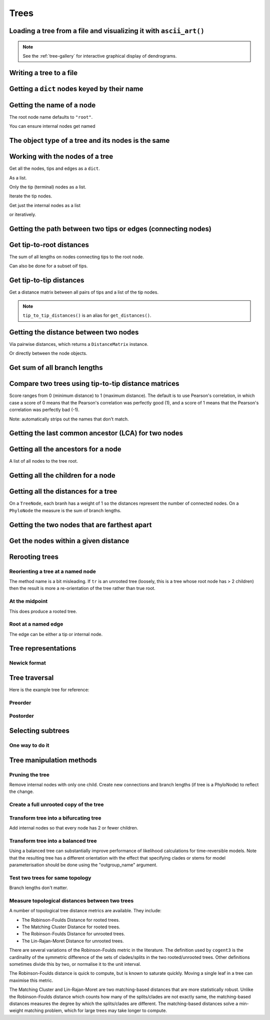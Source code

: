 .. jupyter-execute::
    :hide-code:

    import set_working_directory

Trees
-----

.. authors, Gavin Huttley, Tom Elliott

Loading a tree from a file and visualizing it with ``ascii_art()``
^^^^^^^^^^^^^^^^^^^^^^^^^^^^^^^^^^^^^^^^^^^^^^^^^^^^^^^^^^^^^^^^^^

.. jupyter-execute::

    from cogent3 import load_tree

    tr = load_tree("data/test.tree")
    print(tr.ascii_art())

.. note:: See the :ref:`tree-gallery` for interactive graphical display of dendrograms.

Writing a tree to a file
^^^^^^^^^^^^^^^^^^^^^^^^

.. jupyter-execute::

    from cogent3 import load_tree

    tr = load_tree("data/test.tree")
    tr.write("data/temp.tree")

Getting a ``dict`` nodes keyed by their name
^^^^^^^^^^^^^^^^^^^^^^^^^^^^^^^^^^^^^^^^^^^^

.. jupyter-execute::

    from cogent3 import load_tree

    tr = load_tree("data/test.tree")
    names_nodes = tr.get_nodes_dict()
    names_nodes["Human"]

Getting the name of a node
^^^^^^^^^^^^^^^^^^^^^^^^^^

The root node name defaults to ``"root"``.

.. jupyter-execute::

    from cogent3 import load_tree

    tr = load_tree("data/test.tree")
    tr.name

.. jupyter-execute::

    hu = tr.get_node_matching_name("Human")
    hu.name

You can ensure internal nodes get named

.. jupyter-execute::

    tr.name_unnamed_nodes()

The object type of a tree and its nodes is the same
^^^^^^^^^^^^^^^^^^^^^^^^^^^^^^^^^^^^^^^^^^^^^^^^^^^

.. jupyter-execute::

    from cogent3 import load_tree

    tr = load_tree("data/test.tree")
    type(tr)

.. jupyter-execute::

    nodes = tr.get_nodes_dict()
    hu = tr.get_node_matching_name("Human")
    type(hu)

Working with the nodes of a tree
^^^^^^^^^^^^^^^^^^^^^^^^^^^^^^^^

Get all the nodes, tips and edges as a ``dict``.

.. jupyter-execute::

    from cogent3 import load_tree

    tr = load_tree("data/test.tree")
    nodes = tr.get_nodes_dict()
    for n in nodes.items():
        print(n)

As a list.

.. jupyter-execute::

    nodes = tr.get_edge_vector()

Only the tip (terminal) nodes as a list.

.. jupyter-execute::

    tips = tr.tips()

Iterate the tip nodes.

.. jupyter-execute::

    for n in tr.iter_tips():
        print(n.name)

Get just the internal nodes as a list

.. jupyter-execute::

    non_tips = tr.nontips()

or iteratively.

.. jupyter-execute::

    for n in tr.iter_nontips():
        print(n.name)

Getting the path between two tips or edges (connecting nodes)
^^^^^^^^^^^^^^^^^^^^^^^^^^^^^^^^^^^^^^^^^^^^^^^^^^^^^^^^^^^^^

.. jupyter-execute::

    from cogent3 import load_tree

    tr = load_tree("data/test.tree")
    edges = tr.get_connecting_edges("edge.1", "Human")
    for edge in edges:
        print(edge.name)

Get tip-to-root distances
^^^^^^^^^^^^^^^^^^^^^^^^^

The sum of all lengths on nodes connecting tips to the root node.

.. jupyter-execute::

    from cogent3 import make_tree

    tr = make_tree("(B:3,(C:2,D:4):5);")
    tr.tip_to_root_distances()

Can also be done for a subset oif tips.

.. jupyter-execute::

    tr.tip_to_root_distances(names=["B", "D"])

Get tip-to-tip distances
^^^^^^^^^^^^^^^^^^^^^^^^

Get a distance matrix between all pairs of tips
and a list of the tip nodes.

.. jupyter-execute::

    from cogent3 import make_tree

    tr = make_tree("(B:3,(C:2,D:4)F:5)G;")
    dmat = tr.tip_to_tip_distances()
    dmat

.. note:: ``tip_to_tip_distances()`` is an alias for ``get_distances()``.

Getting the distance between two nodes
^^^^^^^^^^^^^^^^^^^^^^^^^^^^^^^^^^^^^^

Via pairwise distances, which returns a ``DistanceMatrix`` instance.

.. jupyter-execute::

    from cogent3 import load_tree

    tr = load_tree("data/test.tree")
    dists = tr.get_distances(names=["Human", "Mouse"])
    dists

Or directly between the node objects.

.. jupyter-execute::

    tr = load_tree("data/test.tree")
    nodes = tr.get_nodes_dict()
    hu = nodes["Human"]
    mu = nodes["Mouse"]
    hu.distance(mu)

Get sum of all branch lengths
^^^^^^^^^^^^^^^^^^^^^^^^^^^^^

.. jupyter-execute::

    from cogent3 import make_tree

    tr = make_tree("(B:3,(C:2,D:4)F:5)G;")
    tr.total_length()

Compare two trees using tip-to-tip distance matrices
^^^^^^^^^^^^^^^^^^^^^^^^^^^^^^^^^^^^^^^^^^^^^^^^^^^^

Score ranges from 0 (minimum distance) to 1 (maximum
distance). The default is to use Pearson's correlation,
in which case a score of 0 means that the Pearson's
correlation was perfectly good (1), and a score of 1
means that the Pearson's correlation was perfectly bad (-1).

Note: automatically strips out the names that don't match.

.. jupyter-execute::

    from cogent3 import make_tree

    tr1 = make_tree("(B:2,(C:3,D:4)F:5)G;")
    tr2 = make_tree("(C:2,(B:3,D:4)F:5)G;")
    tr1.compare_by_tip_distances(tr2)

Getting the last common ancestor (LCA) for two nodes
^^^^^^^^^^^^^^^^^^^^^^^^^^^^^^^^^^^^^^^^^^^^^^^^^^^^

.. jupyter-execute::

    from cogent3 import load_tree

    tr = load_tree("data/test.tree")
    nodes = tr.get_nodes_dict()
    hu = nodes["Human"]
    mu = nodes["Mouse"]
    lca = hu.last_common_ancestor(mu)
    lca.name, lca

Getting all the ancestors for a node
^^^^^^^^^^^^^^^^^^^^^^^^^^^^^^^^^^^^

A list of all nodes to the tree root.

.. jupyter-execute::

    from cogent3 import load_tree

    tr = load_tree("data/test.tree")
    hu = tr.get_node_matching_name("Human")
    for a in hu.ancestors():
        print(a.name)

Getting all the children for a node
^^^^^^^^^^^^^^^^^^^^^^^^^^^^^^^^^^^

.. jupyter-execute::

    from cogent3 import load_tree

    tr = load_tree("data/test.tree")
    node = tr.get_node_matching_name("edge.1")
    children = list(node.iter_tips()) + list(node.iter_nontips())
    for child in children:
        print(child.name)

Getting all the distances for a tree
^^^^^^^^^^^^^^^^^^^^^^^^^^^^^^^^^^^^

On a ``TreeNode``, each branh has a weight of 1 so the distances represent the number of connected nodes. On a ``PhyloNode`` the measure is the sum of branch lengths.

.. jupyter-execute::

    from cogent3 import load_tree

    tr = load_tree("data/test.tree")
    dists = tr.get_distances()
    dists

Getting the two nodes that are farthest apart
^^^^^^^^^^^^^^^^^^^^^^^^^^^^^^^^^^^^^^^^^^^^^

.. jupyter-execute::

    from cogent3 import load_tree

    tr = load_tree("data/test.tree")
    tr.max_tip_tip_distance()

Get the nodes within a given distance
^^^^^^^^^^^^^^^^^^^^^^^^^^^^^^^^^^^^^

.. jupyter-execute::

    from cogent3 import load_tree

    tr = load_tree("data/test.tree")
    hu = tr.get_node_matching_name("Human")
    tips = hu.tips_within_distance(0.2)
    for t in tips:
        print(t)

Rerooting trees
^^^^^^^^^^^^^^^

Reorienting a tree at a named node
""""""""""""""""""""""""""""""""""

The method name is a bit misleading. If ``tr`` is an unrooted tree (loosely, this is a tree whose root node has > 2 children) then the result is more a re-orientation of the tree rather than true root.

.. jupyter-execute::

    from cogent3 import load_tree

    tr = load_tree("data/test.tree")
    print(tr.rooted_at("edge.0").ascii_art())

At the midpoint
"""""""""""""""

This does produce a rooted tree.

.. jupyter-execute::

    from cogent3 import load_tree

    tr = load_tree("data/test.tree")
    print(tr.root_at_midpoint().ascii_art())

Root at a named edge
""""""""""""""""""""

The edge can be either a tip or internal node.

.. jupyter-execute::

    from cogent3 import load_tree

    tr = load_tree("data/test.tree")
    print(tr.ascii_art())

.. jupyter-execute::

    print(tr.rooted("Mouse").ascii_art())

Tree representations
^^^^^^^^^^^^^^^^^^^^

Newick format
"""""""""""""

.. jupyter-execute::

    from cogent3 import load_tree

    tr = load_tree("data/test.tree")
    tr.get_newick()

.. jupyter-execute::

    tr.get_newick(with_distances=True)

.. jupyter-execute::

    tr.get_newick(with_distances=True, with_node_names=True)

Tree traversal
^^^^^^^^^^^^^^

Here is the example tree for reference:

.. jupyter-execute::

    from cogent3 import load_tree

    tr = load_tree("data/test.tree")
    print(tr.ascii_art())

Preorder
""""""""

.. jupyter-execute::

    from cogent3 import load_tree

    tr = load_tree("data/test.tree")
    for t in tr.preorder():
        print(t.get_newick())

Postorder
"""""""""

.. jupyter-execute::

    from cogent3 import load_tree

    tr = load_tree("data/test.tree")
    for t in tr.postorder():
        print(t.get_newick())

Selecting subtrees
^^^^^^^^^^^^^^^^^^

One way to do it
""""""""""""""""

.. jupyter-execute::

    from cogent3 import load_tree

    tr = load_tree("data/test.tree")
    for tip in tr.iter_nontips():
        tip_names = tip.get_tip_names()
        print(tip_names)
        sub_tree = tr.get_sub_tree(tip_names)
        print(sub_tree.ascii_art())

..
    We do some file clean up

.. jupyter-execute::
    :hide-code:

    from cogent3.util.io import remove_files

    remove_files(["data/temp.tree", "data/temp.pdf"], error_on_missing=False)

Tree manipulation methods
^^^^^^^^^^^^^^^^^^^^^^^^^

Pruning the tree
""""""""""""""""

Remove internal nodes with only one child. Create new connections
and branch lengths (if tree is a PhyloNode) to reflect the change.

.. jupyter-execute::

    from cogent3 import make_tree

    simple_tree_string = "(B:0.2,(D:0.4)E:0.5)F;"
    simple_tree = make_tree(simple_tree_string)
    print(simple_tree.ascii_art())

.. jupyter-execute::

    simple_tree.prune()
    print(simple_tree.ascii_art())

.. jupyter-execute::

    print(simple_tree)

Create a full unrooted copy of the tree
"""""""""""""""""""""""""""""""""""""""

.. jupyter-execute::

    from cogent3 import load_tree

    tr1 = load_tree("data/test.tree")
    print(tr1.get_newick())

.. jupyter-execute::

    tr2 = tr1.unrooted_deepcopy()
    print(tr2.get_newick())

Transform tree into a bifurcating tree
""""""""""""""""""""""""""""""""""""""

Add internal nodes so that every node has 2 or fewer children.

.. jupyter-execute::

    from cogent3 import make_tree

    tree_string = "(B:0.2,H:0.2,(C:0.3,D:0.4,E:0.1)F:0.5)G;"
    tr = make_tree(tree_string)
    print(tr.ascii_art())

.. jupyter-execute::

    print(tr.bifurcating().ascii_art())

Transform tree into a balanced tree
"""""""""""""""""""""""""""""""""""

Using a balanced tree can substantially improve performance of
likelihood calculations for time-reversible models. Note that
the resulting tree has a different orientation with the effect
that specifying clades or stems for model parameterisation
should be done using the "outgroup_name" argument.

.. jupyter-execute::

    from cogent3 import load_tree

    tr = load_tree("data/test.tree")
    print(tr.ascii_art())

.. jupyter-execute::

    print(tr.balanced().ascii_art())

Test two trees for same topology
""""""""""""""""""""""""""""""""

Branch lengths don't matter.

.. jupyter-execute::

    from cogent3 import make_tree

    tr1 = make_tree("(B:0.2,(C:0.2,D:0.2)F:0.2)G;")
    tr2 = make_tree("((C:0.1,D:0.1)F:0.1,B:0.1)G;")
    tr1.same_topology(tr2)

Measure topological distances between two trees
"""""""""""""""""""""""""""""""""""""""""""""""

A number of topological tree distance metrics are available. They include:

* The Robinson-Foulds Distance for rooted trees.
* The Matching Cluster Distance for rooted trees.
* The Robinson-Foulds Distance for unrooted trees.
* The Lin-Rajan-Moret Distance for unrooted trees.

There are several variations of the Robinson-Foulds metric in the literature. The definition used by ``cogent3`` is the
cardinality of the symmetric difference of the sets of clades/splits in the two rooted/unrooted trees. Other definitions sometimes
divide this by two, or normalise it to the unit interval. 

The Robinson-Foulds distance is quick to compute, but is known to saturate quickly. Moving a single leaf in a tree can maximise this metric.

The Matching Cluster and Lin-Rajan-Moret are two matching-based distances that are more statistically robust. 
Unlike the Robinson-Foulds distance which counts how many of the splits/clades are not exactly same, the matching-based distances
measures the degree by which the splits/clades are different. The matching-based distances solve a min-weight matching problem,
which for large trees may take longer to compute.

.. jupyter-execute::

    # Distance metrics for rooted trees
    from cogent3 import make_tree

    tr1 = make_tree(treestring="(a,(b,(c,(d,e))));")
    tr2 = make_tree(treestring="(e,(d,(c,(b,a))));")
    
    mc_distance = tr1.tree_distance(tr2, method="matching_cluster") # or method="mc" or method="matching"
    rooted_rf_distance = tr1.tree_distance(tr2, method="rooted_robinson_foulds") # or method="rrf" or method="rf"

    print("Matching Cluster Distance:", mc_distance)
    print("Rooted Robinson Foulds Distance:", rooted_rf_distance)

.. jupyter-execute::

    # Distance metrics for unrooted trees
    from cogent3 import make_tree
    
    tr1 = make_tree(treestring="(a,b,(c,(d,e)));")
    tr2 = make_tree(treestring="((a,c),(b,d),e);")
    
    lrm_distance = tr1.tree_distance(tr2, method="lin_rajan_moret") # or method="lrm" or method="matching"
    unrooted_rf_distance = tr1.tree_distance(tr2, method="unrooted_robinson_foulds") # or method="urf" or method="rf"
    
    print("Lin-Rajan-Moret Distance:", lrm_distance)
    print("Unrooted Robinson Foulds Distance:", unrooted_rf_distance)
